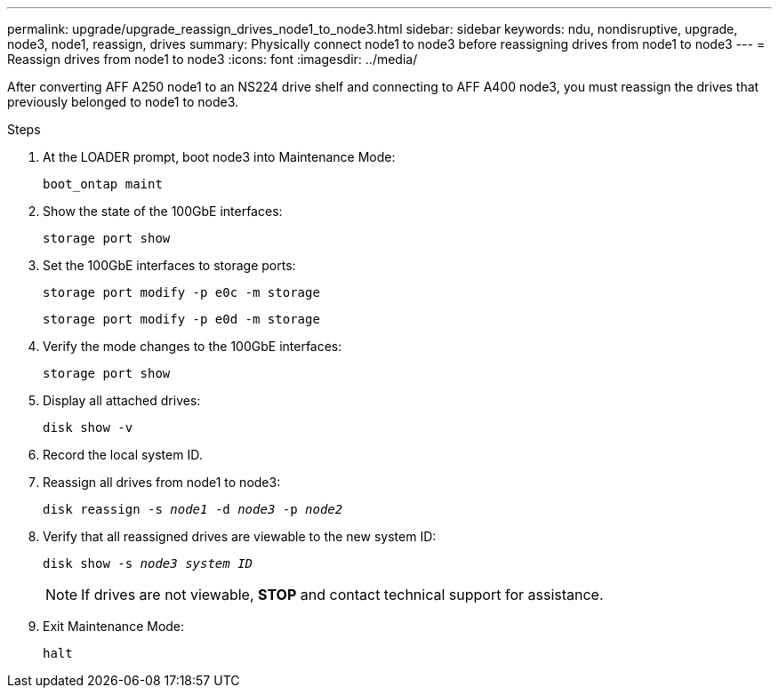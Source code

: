 ---
permalink: upgrade/upgrade_reassign_drives_node1_to_node3.html
sidebar: sidebar
keywords: ndu, nondisruptive, upgrade, node3, node1, reassign, drives
summary: Physically connect node1 to node3 before reassigning drives from node1 to node3
---
= Reassign drives from node1 to node3
:icons: font
:imagesdir: ../media/

[.lead]
After converting AFF A250 node1 to an NS224 drive shelf and connecting to AFF A400 node3, you must reassign the drives that previously belonged to node1 to node3.

.Steps
. At the LOADER prompt, boot node3 into Maintenance Mode:
+
`boot_ontap maint` 
. Show the state of the 100GbE interfaces: 
+
`storage port show`
. Set the 100GbE interfaces to storage ports:
+
`storage port modify -p e0c -m storage`
+
`storage port modify -p e0d -m storage`
. Verify the mode changes to the 100GbE interfaces:
+ 
`storage port show` 
. Display all attached drives:
+
`disk show -v` 
. Record the local system ID.
. Reassign all drives from node1 to node3:
+
`disk reassign -s _node1_ -d _node3_ -p _node2_`
. Verify that all reassigned drives are viewable to the new system ID:
+
`disk show -s _node3 system ID_`
+
NOTE: If drives are not viewable, *STOP* and contact technical support for assistance.
. Exit Maintenance Mode: 
+
`halt`

// 2023 Feb 1, BURT 1351102